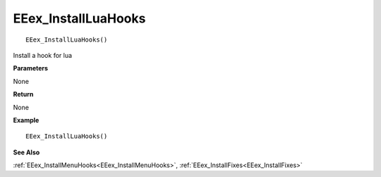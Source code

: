 .. _EEex_InstallLuaHooks:

===================================
EEex_InstallLuaHooks 
===================================

::

   EEex_InstallLuaHooks()

Install a hook for lua 

**Parameters**

None

**Return**

None

**Example**

::

   EEex_InstallLuaHooks()

**See Also**

:ref:`EEex_InstallMenuHooks<EEex_InstallMenuHooks>`, :ref:`EEex_InstallFixes<EEex_InstallFixes>`

